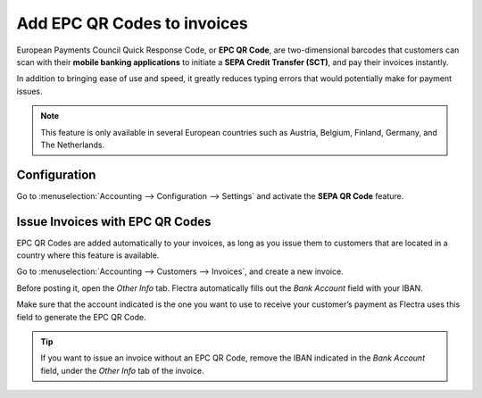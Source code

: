 ============================
Add EPC QR Codes to invoices
============================

European Payments Council Quick Response Code,
or **EPC QR Code**, are two-dimensional barcodes
that customers can scan with their **mobile banking
applications** to initiate a **SEPA Credit Transfer
(SCT)**, and pay their invoices instantly.

In addition to bringing ease of use and speed,
it greatly reduces typing errors that would potentially
make for payment issues.

.. note::
   This feature is only available in several European
   countries such as Austria, Belgium, Finland, Germany,
   and The Netherlands.

Configuration
=============

Go to :menuselection:`Accounting --> Configuration --> Settings`
and activate the **SEPA QR Code** feature.

.. image:: epc_qr_code/epc_qr_code01.png
   :align: center

Issue Invoices with EPC QR Codes
================================

EPC QR Codes are added automatically to your invoices, as
long as you issue them to customers that are located in a
country where this feature is available.

Go to :menuselection:`Accounting --> Customers --> Invoices`,
and create a new invoice.

Before posting it, open the *Other Info* tab. Flectra automatically
fills out the *Bank Account* field with your IBAN.

Make sure that the account indicated is the one you want to use to
receive your customer’s payment as Flectra uses this field to generate
the EPC QR Code.

.. image:: epc_qr_code/epc_qr_code03.png
   :align: center

.. tip::
   If you want to issue an invoice without an EPC QR Code,
   remove the IBAN indicated in the *Bank Account* field,
   under the *Other Info* tab of the invoice.

.. seealso::
   * :doc:`../../bank/setup/bank_accounts`
   * `Flectra Academy: QR Code on Invoices for European Customers <https://www.flectra.com/r/VuU>`_
